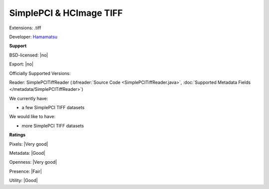 .. index:: SimplePCI & HCImage TIFF
.. index:: .tiff

SimplePCI & HCImage TIFF
===============================================================================

Extensions: .tiff

Developer: `Hamamatsu <http://hcimage.com/simple-pci-legacy/>`_


**Support**


BSD-licensed: |no|

Export: |no|

Officially Supported Versions: 

Reader: SimplePCITiffReader (:bfreader:`Source Code <SimplePCITiffReader.java>`, :doc:`Supported Metadata Fields </metadata/SimplePCITiffReader>`)




We currently have:

* a few SimplePCI TIFF datasets

We would like to have:

* more SimplePCI TIFF datasets

**Ratings**


Pixels: |Very good|

Metadata: |Good|

Openness: |Very good|

Presence: |Fair|

Utility: |Good|




